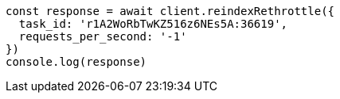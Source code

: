 // This file is autogenerated, DO NOT EDIT
// Use `node scripts/generate-docs-examples.js` to generate the docs examples

[source, js]
----
const response = await client.reindexRethrottle({
  task_id: 'r1A2WoRbTwKZ516z6NEs5A:36619',
  requests_per_second: '-1'
})
console.log(response)
----

